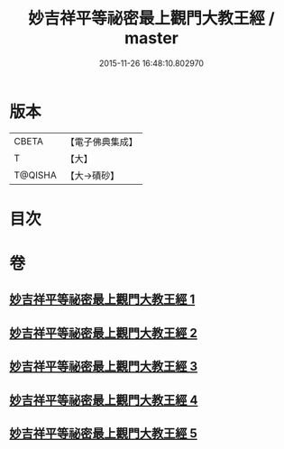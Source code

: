 #+TITLE: 妙吉祥平等祕密最上觀門大教王經 / master
#+DATE: 2015-11-26 16:48:10.802970
* 版本
 |     CBETA|【電子佛典集成】|
 |         T|【大】     |
 |   T@QISHA|【大→磧砂】  |

* 目次
* 卷
** [[file:KR6j0418_001.txt][妙吉祥平等祕密最上觀門大教王經 1]]
** [[file:KR6j0418_002.txt][妙吉祥平等祕密最上觀門大教王經 2]]
** [[file:KR6j0418_003.txt][妙吉祥平等祕密最上觀門大教王經 3]]
** [[file:KR6j0418_004.txt][妙吉祥平等祕密最上觀門大教王經 4]]
** [[file:KR6j0418_005.txt][妙吉祥平等祕密最上觀門大教王經 5]]
